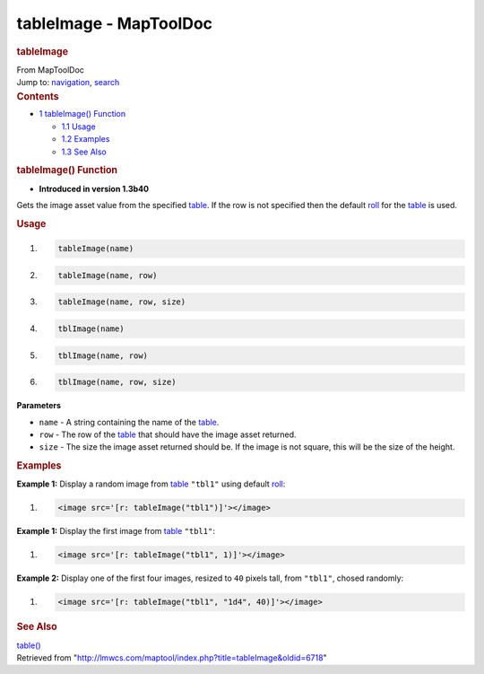 =======================
tableImage - MapToolDoc
=======================

.. contents::
   :depth: 3
..

.. container:: noprint
   :name: mw-page-base

.. container:: noprint
   :name: mw-head-base

.. container:: mw-body
   :name: content

   .. container:: mw-indicators

   .. rubric:: tableImage
      :name: firstHeading
      :class: firstHeading

   .. container:: mw-body-content
      :name: bodyContent

      .. container::
         :name: siteSub

         From MapToolDoc

      .. container::
         :name: contentSub

      .. container:: mw-jump
         :name: jump-to-nav

         Jump to: `navigation <#mw-head>`__, `search <#p-search>`__

      .. container:: mw-content-ltr
         :name: mw-content-text

         .. container:: toc
            :name: toc

            .. container::
               :name: toctitle

               .. rubric:: Contents
                  :name: contents

            -  `1 tableImage() Function <#tableImage.28.29_Function>`__

               -  `1.1 Usage <#Usage>`__
               -  `1.2 Examples <#Examples>`__
               -  `1.3 See Also <#See_Also>`__

         .. rubric:: tableImage() Function
            :name: tableimage-function

         .. container:: template_version

            • **Introduced in version 1.3b40**

         .. container:: template_description

            Gets the image asset value from the specified
            `table </maptool/index.php?title=Table&action=edit&redlink=1>`__.
            If the row is not specified then the default
            `roll </maptool/index.php?title=Roll&action=edit&redlink=1>`__
            for the
            `table </maptool/index.php?title=Table&action=edit&redlink=1>`__
            is used.

         .. rubric:: Usage
            :name: usage

         .. container:: mw-geshi mw-code mw-content-ltr

            .. container:: mtmacro source-mtmacro

               #. .. code-block:: none

                     tableImage(name)

               #. .. code-block:: none

                     tableImage(name, row)

               #. .. code-block:: none

                     tableImage(name, row, size)

               #. .. code-block:: none

                     tblImage(name)

               #. .. code:: de2

                     tblImage(name, row)

               #. .. code-block:: none

                     tblImage(name, row, size)

         **Parameters**

         -  ``name`` - A string containing the name of the
            `table </maptool/index.php?title=Table&action=edit&redlink=1>`__.
         -  ``row`` - The row of the
            `table </maptool/index.php?title=Table&action=edit&redlink=1>`__
            that should have the image asset returned.
         -  ``size`` - The size the image asset returned should be. If
            the image is not square, this will be the size of the
            height.

         .. rubric:: Examples
            :name: examples

         .. container:: template_examples

            **Example 1:** Display a random image from
            `table </maptool/index.php?title=Table&action=edit&redlink=1>`__
            ``"tbl1"`` using default
            `roll </maptool/index.php?title=Roll&action=edit&redlink=1>`__:

            .. container:: mw-geshi mw-code mw-content-ltr

               .. container:: mtmacro source-mtmacro

                  #. .. code-block:: none

                        <image src='[r: tableImage("tbl1")]'></image>

            **Example 1:** Display the first image from
            `table </maptool/index.php?title=Table&action=edit&redlink=1>`__
            ``"tbl1"``:

            .. container:: mw-geshi mw-code mw-content-ltr

               .. container:: mtmacro source-mtmacro

                  #. .. code-block:: none

                        <image src='[r: tableImage("tbl1", 1)]'></image>

            **Example 2:** Display one of the first four images, resized
            to ``40`` pixels tall, from ``"tbl1"``, chosed randomly:

            .. container:: mw-geshi mw-code mw-content-ltr

               .. container:: mtmacro source-mtmacro

                  #. .. code-block:: none

                        <image src='[r: tableImage("tbl1", "1d4", 40)]'></image>

         .. rubric:: See Also
            :name: see-also

         .. container:: template_also

            `table() <table>`__

      .. container:: printfooter

         Retrieved from
         "http://lmwcs.com/maptool/index.php?title=tableImage&oldid=6718"

